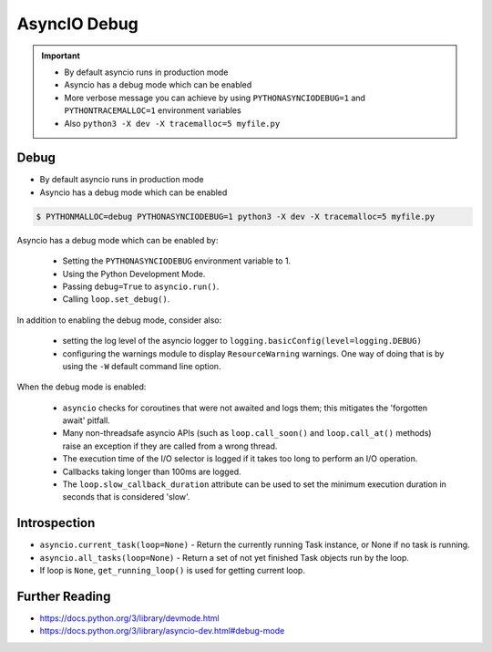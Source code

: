 AsyncIO Debug
=============

.. important::

    * By default asyncio runs in production mode
    * Asyncio has a debug mode which can be enabled
    * More verbose message you can achieve by using ``PYTHONASYNCIODEBUG=1`` and ``PYTHONTRACEMALLOC=1`` environment variables
    * Also ``python3 -X dev -X tracemalloc=5 myfile.py``


Debug
-----
* By default asyncio runs in production mode
* Asyncio has a debug mode which can be enabled

.. code-block:: console

    $ PYTHONMALLOC=debug PYTHONASYNCIODEBUG=1 python3 -X dev -X tracemalloc=5 myfile.py

Asyncio has a debug mode which can be enabled by:

    * Setting the ``PYTHONASYNCIODEBUG`` environment variable to 1.
    * Using the Python Development Mode.
    * Passing ``debug=True`` to ``asyncio.run()``.
    * Calling ``loop.set_debug()``.

In addition to enabling the debug mode, consider also:

    * setting the log level of the asyncio logger to ``logging.basicConfig(level=logging.DEBUG)``
    * configuring the warnings module to display ``ResourceWarning`` warnings. One way of doing that is by using the ``-W`` default command line option.

When the debug mode is enabled:

    * ``asyncio`` checks for coroutines that were not awaited and logs them; this mitigates the 'forgotten await' pitfall.
    * Many non-threadsafe asyncio APIs (such as ``loop.call_soon()`` and ``loop.call_at()`` methods) raise an exception if they are called from a wrong thread.
    * The execution time of the I/O selector is logged if it takes too long to perform an I/O operation.
    * Callbacks taking longer than 100ms are logged.
    * The ``loop.slow_callback_duration`` attribute can be used to set the minimum execution duration in seconds that is considered 'slow'.


Introspection
-------------
* ``asyncio.current_task(loop=None)`` - Return the currently running Task instance, or None if no task is running.
* ``asyncio.all_tasks(loop=None)`` -  Return a set of not yet finished Task objects run by the loop.
* If loop is ``None``, ``get_running_loop()`` is used for getting current loop.


Further Reading
---------------
* https://docs.python.org/3/library/devmode.html
* https://docs.python.org/3/library/asyncio-dev.html#debug-mode
